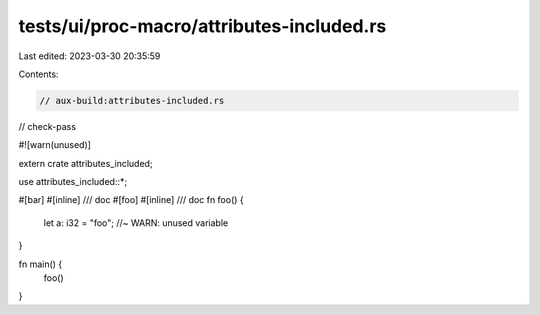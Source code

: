 tests/ui/proc-macro/attributes-included.rs
==========================================

Last edited: 2023-03-30 20:35:59

Contents:

.. code-block:: rs

    // aux-build:attributes-included.rs
// check-pass

#![warn(unused)]

extern crate attributes_included;

use attributes_included::*;

#[bar]
#[inline]
/// doc
#[foo]
#[inline]
/// doc
fn foo() {
    let a: i32 = "foo"; //~ WARN: unused variable
}

fn main() {
    foo()
}


